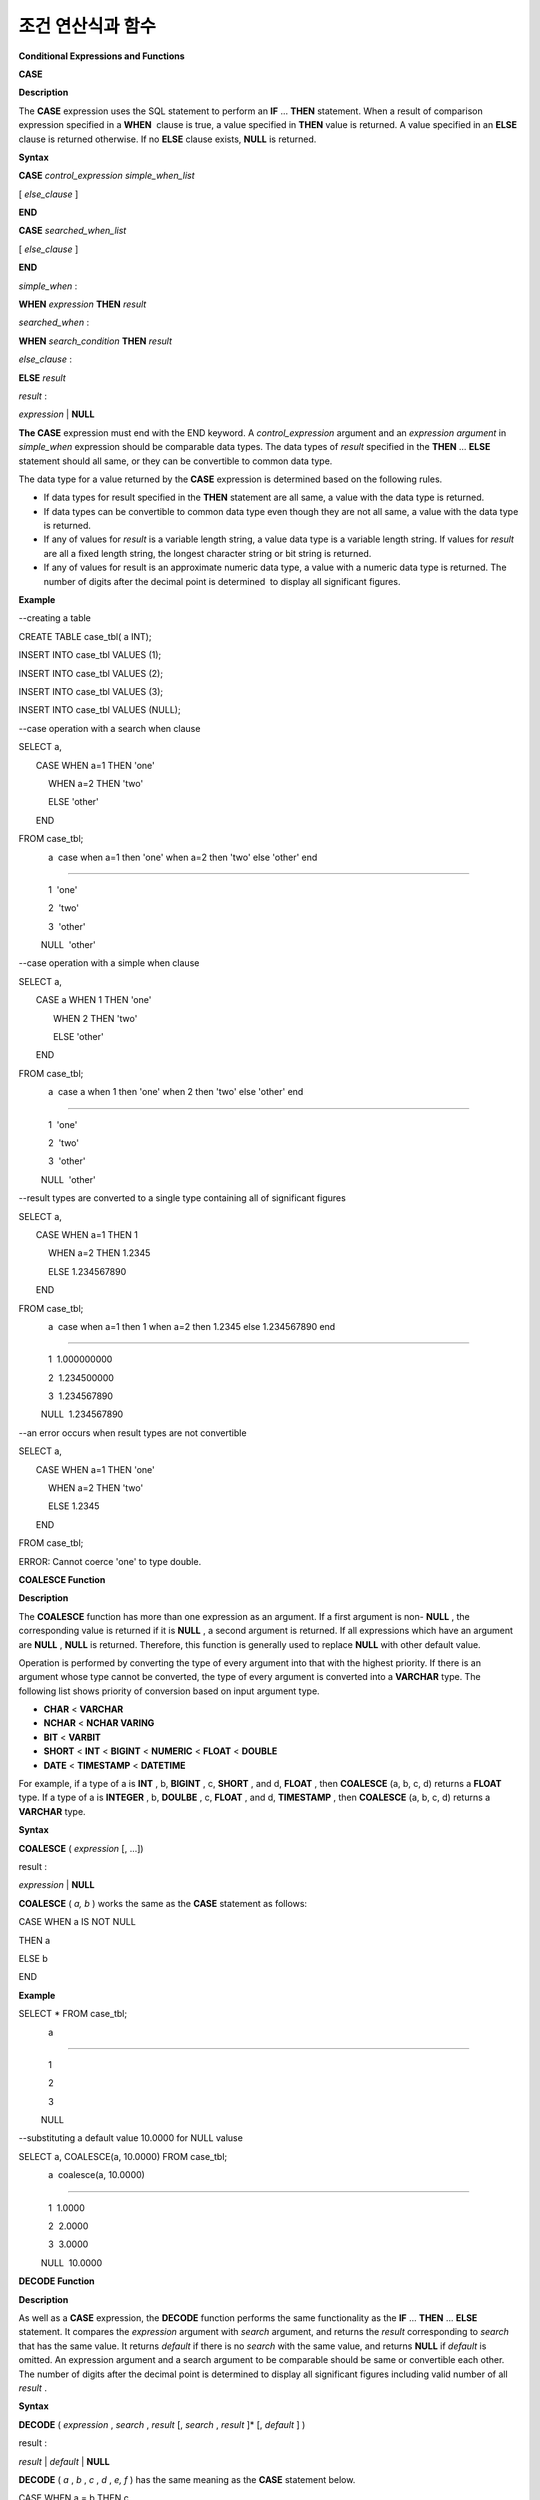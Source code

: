 ******************
조건 연산식과 함수
******************


**Conditional Expressions and Functions**

**CASE**

**Description**

The
**CASE**
expression uses the SQL statement to perform an
**IF**
...
**THEN**
statement. When a result of comparison expression specified in a 
**WHEN**
 clause is true, a value specified in
**THEN**
value is returned. A value specified in an
**ELSE**
clause is returned otherwise. If no
**ELSE**
clause exists,
**NULL**
is returned.

**Syntax**

**CASE**
*control_expression simple_when_list*

[
*else_clause*
]

**END**

 

**CASE**
*searched_when_list*

[
*else_clause*
]

**END**

 

*simple_when*
:

**WHEN**
*expression*
**THEN**
*result*

 

*searched_when*
:

**WHEN**
*search_condition*
**THEN**
*result*

 

*else_clause*
:

**ELSE**
*result*

 

*result*
:

*expression*
|
**NULL**

**The CASE**
expression must end with the END keyword. A
*control_expression*
argument and an
*expression argument*
in
*simple_when*
expression should be comparable data types. The data types of
*result*
specified in the
**THEN**
...
**ELSE**
statement should all same, or they can be convertible to common data type.

The data type for a value returned by the
**CASE**
expression is determined based on the following rules.

*   If data types for result specified in the
    **THEN**
    statement are all same, a value with the data type is returned.



*   If data types can be convertible to common data type even though they are not all same, a value with the data type is returned.



*   If any of values for
    *result*
    is a variable length string, a value data type is a variable length string. If values for
    *result*
    are all a fixed length string, the longest character string or bit string is returned.



*   If any of values for result is an approximate numeric data type, a value with a numeric data type is returned. The number of digits after the decimal point is determined  to display all significant figures.



**Example**

--creating a table

CREATE TABLE case_tbl( a INT);

INSERT INTO case_tbl VALUES (1);

INSERT INTO case_tbl VALUES (2);

INSERT INTO case_tbl VALUES (3);

INSERT INTO case_tbl VALUES (NULL);

 

--case operation with a search when clause

SELECT a,

       CASE WHEN a=1 THEN 'one'

            WHEN a=2 THEN 'two'

            ELSE 'other'

       END

FROM case_tbl;

            a  case when a=1 then 'one' when a=2 then 'two' else 'other' end

===================================

            1  'one'

            2  'two'

            3  'other'

         NULL  'other'

 

--case operation with a simple when clause

SELECT a,

       CASE a WHEN 1 THEN 'one'

              WHEN 2 THEN 'two'

              ELSE 'other'

       END

FROM case_tbl;

            a  case a when 1 then 'one' when 2 then 'two' else 'other' end

===================================

            1  'one'

            2  'two'

            3  'other'

         NULL  'other'

 

 

--result types are converted to a single type containing all of significant figures

SELECT a,

       CASE WHEN a=1 THEN 1

            WHEN a=2 THEN 1.2345

            ELSE 1.234567890

       END

FROM case_tbl;

            a  case when a=1 then 1 when a=2 then 1.2345 else 1.234567890 end

===================================

            1  1.000000000

            2  1.234500000

            3  1.234567890

         NULL  1.234567890

 

--an error occurs when result types are not convertible

SELECT a,

       CASE WHEN a=1 THEN 'one'

            WHEN a=2 THEN 'two'

            ELSE 1.2345

       END

FROM case_tbl;

ERROR: Cannot coerce 'one' to type double.

**COALESCE Function**

**Description**

The
**COALESCE**
function has more than one expression as an argument. If a first argument is non-
**NULL**
, the corresponding value is returned if it is
**NULL**
, a second argument is returned. If all expressions which have an argument are
**NULL**
,
**NULL**
is returned. Therefore, this function is generally used to replace
**NULL**
with other default value.

Operation is performed by converting the type of every argument into that with the highest priority. If there is an argument whose type cannot be converted, the type of every argument is converted into a
**VARCHAR**
type. The following list shows priority of conversion based on input argument type.

*   **CHAR**
    <
    **VARCHAR**



*   **NCHAR**
    <
    **NCHAR VARING**



*   **BIT**
    <
    **VARBIT**



*   **SHORT**
    <
    **INT**
    <
    **BIGINT**
    <
    **NUMERIC**
    <
    **FLOAT**
    <
    **DOUBLE**



*   **DATE**
    <
    **TIMESTAMP**
    <
    **DATETIME**



For example, if a type of a is
**INT**
, b,
**BIGINT**
, c,
**SHORT**
, and d,
**FLOAT**
, then
**COALESCE**
(a, b, c, d) returns a
**FLOAT**
type. If a type of a is
**INTEGER**
, b,
**DOULBE**
, c,
**FLOAT**
, and d,
**TIMESTAMP**
, then
**COALESCE**
(a, b, c, d) returns a
**VARCHAR**
type.

**Syntax**

**COALESCE**
(
*expression*
[, ...])

 

result :

*expression*
|
**NULL**

**COALESCE**
(
*a, b*
) works the same as the
**CASE**
statement as follows:

CASE WHEN a IS NOT NULL

THEN a

ELSE b

END

**Example**

SELECT * FROM case_tbl;

            a

=============

            1

            2

            3

         NULL

 

--substituting a default value 10.0000 for NULL valuse

SELECT a, COALESCE(a, 10.0000) FROM case_tbl;

            a  coalesce(a, 10.0000)

===================================

            1  1.0000

            2  2.0000

            3  3.0000

         NULL  10.0000

**DECODE Function**

**Description**

As well as a
**CASE**
expression, the
**DECODE**
function performs the same functionality as the
**IF**
...
**THEN**
...
**ELSE**
statement. It compares the
*expression*
argument with
*search*
argument, and returns the
*result*
corresponding to
*search*
that has the same value. It returns
*default*
if there is no
*search*
with the same value, and returns
**NULL**
if
*default*
is omitted. An expression argument and a search argument to be comparable should be same or convertible each other. The number of digits after the decimal point is determined to display all significant figures including valid number of all
*result*
.

**Syntax**

**DECODE**
(
*expression*
,
*search*
,
*result*
[,
*search*
,
*result*
]* [,
*default*
] )

 

result :

*result*
|
*default*
|
**NULL**

**DECODE**
(
*a*
,
*b*
,
*c*
,
*d*
,
*e, f*
) has the same meaning as the
**CASE**
statement below.

CASE WHEN a = b THEN c

WHEN a = d THEN e

ELSE f

END

**Example**

SELECT * FROM case_tbl;

            a

=============

            1

            2

            3

         NULL

 

--Using DECODE function to compare expression and search values one by one

SELECT a, DECODE(a, 1, 'one', 2, 'two', 'other') FROM case_tbl;

            a  decode(a, 1, 'one', 2, 'two', 'other')

===================================

            1  'one'

            2  'two'

            3  'other'

         NULL  'other'

 

 

--result types are converted to a single type containing all of significant figures

SELECT a, DECODE(a, 1, 1, 2, 1.2345, 1.234567890) FROM case_tbl;

            a  decode(a, 1, 1, 2, 1.2345, 1.234567890)

===================================

            1  1.000000000

            2  1.234500000

            3  1.234567890

         NULL  1.234567890

 

--an error occurs when result types are not convertible

SELECT a, DECODE(a, 1, 'one', 2, 'two', 1.2345) FROM case_tbl;

 

ERROR: Cannot coerce 'one' to type double.

**IF Function**

**Description**

The
**IF**
function returns
*expression2*
if the value of the arithmetic expression specified as the first parameter is
**TRUE**
, or
*expression3*
if the value is
**FALSE**
or
**NULL**
.
*expression2*
and
*expression3*
which are returned as a result must be the same or of a convertible common type. If one is explicitly
**NULL**
, the result of the function follows the type of the non-
**NULL**
parameter.

**Syntax**

**IF**
(
*expression1*
,
*expression2*
,
*expression3*
)

 

*result*
:

*exrpession2*
|
*expression3*

**IF**
(
*a*
,
*b*
,
*c*
) has the same meaning as the
**CASE**
statement in the following example:

CASE WHEN a IS TRUE THEN b

ELSE c

END

**Example**

SELECT * FROM case_tbl;

            a

=============

            1

            2

            3

         NULL

 

--IF function returns the second expression when the fist is TRUE

SELECT a, IF(a=1, 'one', 'other') FROM case_tbl;

            a   if(a=1, 'one', 'other')

===================================

            1  'one'

            2  'other'

            3  'other'

         NULL  'other'

 

--If function in WHERE clause

SELECT * FROM case_tbl WHERE IF(a=1, 1, 2) = 1;

            a

=============

            1

**IFNULL/NVL Functions**

**Description**

The
**IFNULL**
function is working like the
**NVL**
function; however, only the
**NVL**
function supports collection type as well. The
**IFNULL**
function (which has two arguments) returns
*expr1*
if the value of the first expression is not
**NULL**
or returns
*expr2,*
otherwise.

Operation is performed by converting the type of every argument into that with the highest priority. If there is an argument whose type cannot be converted, the type of every argument is converted into a
**VARCHAR**
type. The following list shows priority of conversion based on input argument type.

*   **CHAR**
    <
    **VARCHAR**



*   **NCHAR**
    <
    **NCHAR VARING**



*   **BIT**
    <
    **VARBIT**



*   **SHORT**
    <
    **INT**
    <
    **BIGINT**
    <
    **NUMERIC**
    <
    **FLOAT**
    <
    **DOUBLE**



*   **DATE**
    <
    **TIMESTAMP**
    <
    **DATETIME**



For example, if a type of a is
**INT**
and b is
**BIGINT**
, then 
**IFNULL**
(a, b) returns a
**BIGINT**
type. If a type of a is
**INTEGER**
and b is
**TIMESTAMP**
, then
**IFNULL**
(a, b) returns a
**VARCHAR**
type.

**Syntax**

**IFNULL**
(
*expr1*
,
*expr2*
)

**NVL**
(
*expr1*
,
*expr2*
) 

 

*result*
:

*expr1*
|
*expr2*

**IFNULL**
(
*a*
,
*b*
) or
**NVL**
(
*a*
,
*b*
) has the same meaning as the
**CASE**
statement below.

CASE WHEN a IS NULL THEN b

ELSE a

END

**Example**

SELECT * FROM case_tbl;

            a

=============

            1

            2

            3

         NULL

 

--returning a specific value when a is NULL

SELECT a, NVL(a, 10.0000) FROM case_tbl;

            a  nvl(a, 10.0000)

===================================

            1  1.0000

            2  2.0000

            3  3.0000

         NULL  10.0000

 

--IFNULL can be used instead of NVL and return values are converted to the string type

SELECT a, IFNULL(a, 'UNKNOWN') FROM case_tbl;

            a   ifnull(a, 'UNKNOWN')

===================================

            1  '1'

            2  '2'

            3  '3'

         NULL  'UNKNOWN'

**NULLIF Function**

**Description**

The
**NULLIF**
function returns
**NULL**
if the two expressions specified as the parameters are identical, and returns the first parameter value otherwise.

**Syntax**

**NULLIF**
(
*expr1*
,
*expr2*
)

 

result :

*expr1*
|
*NULL*

**NULLIF**
(
*a*
,
*b*
) is the same of the
**CASE**
statement. 

CASE

WHEN a = b THEN NULL

ELSE a

END

**Example**

SELECT * FROM case_tbl;

            a

=============

            1

            2

            3

         NULL

 

--returning NULL value when a is 1

SELECT a, NULLIF(a, 1) FROM case_tbl;

            a  nullif(a, 1)

===========================

            1          NULL

            2             2

            3             3

         NULL          NULL

 

--returning NULL value when arguments are same

SELECT NULLIF (1, 1.000)  FROM db_root;

  nullif(1, 1.000)

======================

  NULL

 

--returning the first value when arguments are not same

SELECT NULLIF ('A', 'a')  FROM db_root;

  nullif('A', 'a')

======================

  'A'

**NVL2 Function**

**Description**

Three parameters are specified for the
**NVL2**
function. The second expression (
*expr2*
) is returned if the first expression (
*expr1*
) is not
**NULL**
; the third expression (
*expr3*
) is returned if it is
**NULL**
.

Operation is performed by converting the type of every argument into that with the highest priority. If there is an argument whose type cannot be converted, the type of every argument is converted into a
**VARCHAR**
type. The following list shows priority of conversion based on input argument type.

*   **CHAR**
    <
    **VARCHAR**



*   **NCHAR**
    <
    **NCHAR VARING**



*   **BIT**
    <
    **VARBIT**



*   **SHORT**
    <
    **INT**
    <
    **BIGINT**
    <
    **NUMERIC**
    <
    **FLOAT**
    <
    **DOUBLE**



*   **DATE**
    <
    **TIMESTAMP**
    <
    **DATETIME**



For example, if a type of a is
**INT**
, b,
**BIGINT**
, and c,
**SHORT**
, then
**NVL2**
(a, b, c) returns a
**BIGINT**
type. If a type of a is
**INTEGER**
, b,
**DOUBLE**
, and c,
**TIMESTAMP**
, then 
**NVL2**
(a, b, c) returns a
**VARCHAR**
type.

**Syntax**

**NVL2**
(
*expr1*
,
*expr2*
,
*expr3*
)

 

result :

*expr2*
|
*expr3*

**Example**

SELECT * FROM case_tbl;

            a

=============

            1

            2

            3

         NULL

 

--returning a specific value of INT type

SELECT a, NVL2(a, a+1, 10.5678) FROM case_tbl;

            a  nvl2(a, a+1, 10.5678)

====================================

            1                      2

            2                      3

            3                      4

         NULL                     11

**Conditional Expressions**

**Basic Conditional Expressions**

A conditional expression is an expression that is included in the
**WHERE**
clause of the
**SELECT**
,
**UPDATE**
and
**DELETE**
statements, and in the
**HAVING**
clause of the
**SELECT**
statement. There are simple comparison,
**ANY**
/
**SOME**
/
**ALL**
,
**BETWEEN**
,
**EXISTS**
,
**IN**
/
**NOT IN**
,
**LIKE**
and
**IS NULL**
conditional expressions, depending on the kinds of the operators combined.

A simple comparison conditional expression compares two comparable data values. Expressions or subqueries are specified as operands, and the conditional expression always returns
**NULL**
if one of the operands is
**NULL**
. The following table shows operators that can be used in the simple comparison conditional expressions. For details, see
`Comparison Operator <#syntax_syntax_operator_compare_h_4639>`_
.

**Operators for Conditional Expressions**

+-------------------------+----------------------------------------------------------------------------+----------------------------+------------------+
| **Comparison Operator** | **Description**                                                            | **Conditional Expression** | **Return Value** |
|                         |                                                                            |                            |                  |
+-------------------------+----------------------------------------------------------------------------+----------------------------+------------------+
| **=**                   | A value of left operand is the same as that of right operand.              | 1=2                        | 0                |
|                         |                                                                            |                            |                  |
+-------------------------+----------------------------------------------------------------------------+----------------------------+------------------+
| **<>**                  | A value of left operand is not the same as that of right operand.          | 1<>2                       | 1                |
| ,                       |                                                                            |                            |                  |
| **!=**                  |                                                                            |                            |                  |
|                         |                                                                            |                            |                  |
+-------------------------+----------------------------------------------------------------------------+----------------------------+------------------+
| **>**                   | A value of left operand is greater than that of right operand.             | 1>2                        | 0                |
|                         |                                                                            |                            |                  |
+-------------------------+----------------------------------------------------------------------------+----------------------------+------------------+
| **<**                   | A value of left operand is less than that of right operand.                | 1<2                        | 1                |
|                         |                                                                            |                            |                  |
+-------------------------+----------------------------------------------------------------------------+----------------------------+------------------+
| **>=**                  | A value of left operand is equal to or greater than that of right operand. | 1>=2                       | 0                |
|                         |                                                                            |                            |                  |
+-------------------------+----------------------------------------------------------------------------+----------------------------+------------------+
| **<=**                  | A value of left operand is equal to or less than that of right operand.    | 1<=2                       | 1                |
|                         |                                                                            |                            |                  |
+-------------------------+----------------------------------------------------------------------------+----------------------------+------------------+

**ANY/SOME/ALL Conditional Expressions**

**Description**

A conditional expression that includes quantifiers such as
**ANY/SOME/ALL**
performs comparison operation on one data value and on some or all values included in the list. A conditional expression that includes
**ANY**
or
**SOME**
returns
**TRUE**
if the value of the data on the left satisfies simple comparison with at least one of the values in the list specified as an operand on the right. A conditional expression that includes
**ALL**
returns
**TRUE**
if the value of the data on the left satisfies simple comparison with all values in the list on the right.

When a comparison operation is performed on
**NULL**
in a conditional expression that includes
**ANY**
or
**SOME**
,
**UNKNOWN**
or
**TRUE**
is returned as a result; when a comparison operation is performed on
**NULL**
in a conditional expression that includes
**ALL**
,
**UNKNOWN**
or
**FALSE**
is returned.

**Syntax**

*expression*
*comp_op*
**SOME**
*expression*

*expression*
*comp_op*
**ANY**
*expression*

*expression*
*comp_op*
**ALL**
*expression*

*   *comp_op*
    : A comparison operator >, = or <= can be used.



*   *expression*
    (left): A single-value column, path expression (ex.:
    *tbl_name.col_name*
    ), constant value or arithmetic function that produces a single value can be used.



*   *expression*
    (right): A column name, path expression, list (set) of constant values or subquery can be used. A list is a set represented within braces ({}). If a subquery is used,
    *expression*
    (left) and comparison operation on all results of the subquery execution is performed.



**Example**

--creating a table

 

CREATE TABLE condition_tbl (id int primary key, name char(10), dept_name VARCHAR, salary INT);

INSERT INTO condition_tbl VALUES(1, 'Kim', 'devel', 4000000);

INSERT INTO condition_tbl VALUES(2, 'Moy', 'sales', 3000000);

INSERT INTO condition_tbl VALUES(3, 'Jones', 'sales', 5400000);

INSERT INTO condition_tbl VALUES(4, 'Smith', 'devel', 5500000);

INSERT INTO condition_tbl VALUES(5, 'Kim', 'account', 3800000);

INSERT INTO condition_tbl VALUES(6, 'Smith', 'devel', 2400000);

INSERT INTO condition_tbl VALUES(7, 'Brown', 'account', NULL);

 

--selecting rows where department is sales or devel

SELECT * FROM condition_tbl WHERE dept_name = ANY{'devel','sales'};

           id  name                  dept_name                  salary

======================================================================

            1  'Kim       '          'devel'                   4000000

            2  'Moy       '          'sales'                   3000000

            3  'Jones     '          'sales'                   5400000

            4  'Smith     '          'devel'                   5500000

            6  'Smith     '          'devel'                   2400000

 

--selecting rows comparing NULL value in the ALL group conditions

SELECT * FROM condition_tbl WHERE salary > ALL{3000000, 4000000, NULL};

There are no results.

 

--selecting rows comparing NULL value in the ANY group conditions

SELECT * FROM condition_tbl WHERE salary > ANY{3000000, 4000000, NULL};

           id  name                  dept_name                  salary

======================================================================

            1  'Kim       '          'devel'                   4000000

            3  'Jones     '          'sales'                   5400000

            4  'Smith     '          'devel'                   5500000

            5  'Kim       '          'account'                 3800000

 

--selecting rows where salary*0.9 is less than those salary in devel department

SELECT * FROM condition_tbl WHERE (

(0.9 * salary) < ALL (SELECT salary FROM condition_tbl

WHERE dept_name = 'devel')

);

           id  name                  dept_name                  salary

======================================================================

            6  'Smith     '          'devel'                   2400000

**BETWEEN Conditional Expression**

**Description**

The
**BETWEEN**
conditional expression makes a comparison to determine whether the data value on the left exists between two data values specified on the right. It returns
**TRUE**
even when the data value on the left is the same as a boundary value of the comparison target range. If
**NOT**
comes before the
**BETWEEN**
keyword, the result of a
**NOT**
operation on the result of the
**BETWEEN**
operation is returned.

*i*
**BETWEEN**
*g*
**AND**
*m*
and the compound condition
*i*
**>= g AND**
*i*
<=
*m*
have the same effect.

**Syntax**

*expression*
[
**NOT**
]
**BETWEEN**
*expression*
**AND**
*expression*

*   *expression*
    : A column name, path expression (ex.:
    *tbl_name.col_name*
    ), constant value, arithmetic expression or aggregate function can be used. For a character string expression, the conditions are evaluated in alphabetical order. If
    **NULL**
    is specified for at least one of the expressions, the
    **BETWEEN**
    predicate returns
    **UNKNOWN**
    as a result.



**Example**

--selecting rows where 3000000 <= salary <= 4000000

SELECT * FROM condition_tbl WHERE salary BETWEEN 3000000 AND 4000000;

SELECT * FROM condition_tbl WHERE (salary >= 3000000) AND (salary <= 4000000);

           id  name                  dept_name                  salary

======================================================================

            1  'Kim       '          'devel'                   4000000

            2  'Moy       '          'sales'                   3000000

            5  'Kim       '          'account'                 3800000

 

--selecting rows where salary < 3000000 or salary > 4000000

SELECT * FROM condition_tbl WHERE salary NOT BETWEEN 3000000 AND 4000000;

           id  name                  dept_name                  salary

======================================================================

            3  'Jones     '          'sales'                   5400000

            4  'Smith     '          'devel'                   5500000

            6  'Smith     '          'devel'                   2400000

 

--selecting rows where name starts from A to E

SELECT * FROM condition_tbl WHERE name BETWEEN 'A' AND 'E';

           id  name                  dept_name                  salary

======================================================================

            7  'Brown     '          'account'                    NULL

**EXISTS Conditional Expression**

**Description**

The
**EXISTS**
conditional expression returns
**TRUE**
if one or more results of the execution of the subquery specified on the right exist, and returns
**FALSE**
if the result of the operation is an empty set.

**Syntax**

**EXISTS**
*expression*

*   *expression*
    : Specifies a subquery and compares to determine whether the result of the subquery execution exists. If the subquery does not produce any result, the result of the conditional expression is
    **FALSE**
    .



**Example**

--selecting rows using EXISTS and subquery

SELECT 'raise' FROM db_root WHERE EXISTS(

SELECT * FROM condition_tbl WHERE salary < 2500000);

  'raise'

======================

  'raise'

 

--selecting rows using NOT EXISTS and subquery

SELECT 'raise' FROM db_root WHERE NOT EXISTS(

SELECT * FROM condition_tbl WHERE salary < 2500000);

There are no results.

**IN Conditional Expression**

**Description**

The
**IN**
conditional expression compares to determine whether the single data value on the left is included in the list specified on the right. That is, the predicate returns
**TRUE**
if the single data value on the left is an element of the expression specified on the right. If
**NOT**
comes before the
**IN**
keyword, the result of a
**NOT**
operation on the result of the
**IN**
operation is returned.

**Syntax**

*expression*
[
**NOT**
]
**IN**
*expression*

*   *expression*
    (left): A single-value column, path expression (ex.:
    *tbl_name.col_name*
    ), constant value or arithmetic function that produces a single value can be used.



*   *expression*
    (right): A column name, path expression, list (set) of constant values or subquery can be used. A list is a set represented within parentheses (()) or braces ({}). If a subquery is used, comparison with expression(left) is performed for all results of the subquery execution.



**Example**

--selecting rows where department is sales or devel

SELECT * FROM condition_tbl WHERE dept_name IN {'devel','sales'};

SELECT * FROM condition_tbl WHERE dept_name = ANY{'devel','sales'};

           id  name                  dept_name                  salary

======================================================================

            1  'Kim       '          'devel'                   4000000

            2  'Moy       '          'sales'                   3000000

            3  'Jones     '          'sales'                   5400000

            4  'Smith     '          'devel'                   5500000

            6  'Smith     '          'devel'                   2400000

 

--selecting rows where department is neither sales nor devel

SELECT * FROM condition_tbl WHERE dept_name NOT IN {'devel','sales'};

           id  name                  dept_name                  salary

======================================================================

            5  'Kim       '          'account'                 3800000

            7  'Brown     '          'account'                    NULL

**IS NULL Conditional Expression**

**Description**

The
**IS NULL**
conditional expression compares to determine whether the expression specified on the left is
**NULL**
, and if it is
**NULL**
, returns
**TRUE**
and it can be used in the conditional expression. If
**NOT**
comes before the
**NULL**
keyword, the result of a
**NOT**
operation on the result of the
**IS NULL**
operation is returned.

**Syntax**

*expression*
**IS**
[
**NOT**
]
**NULL**

*   *expression*
    : A single-value column, path expression (ex.:
    *tbl_name.col_name*
    ), constant value or arithmetic function that produces a single value can be used. 



**Example**

SELECT * FROM condition_tbl WHERE salary IS NULL;

           id  name                  dept_name                  salary

======================================================================

            7  'Brown     '          'account'                    NULL

 

--selecting rows where salary is NOT NULL

SELECT * FROM condition_tbl WHERE salary IS NOT NULL;

           id  name                  dept_name                  salary

======================================================================

            1  'Kim       '          'devel'                   4000000

            2  'Moy       '          'sales'                   3000000

            3  'Jones     '          'sales'                   5400000

            4  'Smith     '          'devel'                   5500000

            5  'Kim       '          'account'                 3800000

            6  'Smith     '          'devel'                   2400000

 

--simple conparison operation returns NULL when operand is NULL

SELECT * FROM condition_tbl WHERE salary = NULL;

There are no results.

**ISNULL Function**

**Description**

The
**ISNULL**
function performs a comparison to determine if the result of the expression specified as an argument is
**NULL**
. The function returns 1 if it is
**NULL**
or 0 otherwise. You can check if a certain value is
**NULL**
. This function is working like the
**ISNULL**
expression.

**Syntax**

**ISNULL**
(
*expression*
)

*   *expression*
    : An arithmetic function that has a single-value column, path expression (ex.:
    *tbl_name.col_name*
    ), constant value is specified.



**Example**

--Using ISNULL function to select rows with NULL value

SELECT * FROM condition_tbl WHERE ISNULL(salary);

           id  name                  dept_name                  salary

======================================================================

            7  'Brown     '          'account'                    NULL

**LIKE Conditional Expression**

**Description**

The
**LIKE**
conditional expression compares patterns between character string data, and returns
**TRUE**
if a character string whose pattern matches the search word is found. Pattern comparison target types are
**CHAR**
,
**VARCHAR**
and
**STRING**
. The
**LIKE**
search cannot be performed on an
**NCHAR**
or
**BIT**
type. If
**NOT**
comes before the
**LIKE**
keyword, the result of a
**NOT**
operation on the result of the
**LIKE**
operation is returned.

A wild card string corresponding to any character or character string can be included in the search word on the right of the
**LIKE**
operator. % (percent) and _ (underscore) can be used. .% corresponds to any character string whose length is 0 or greater, and _ corresponds to one character. An escape character is a character that is used to search for a wild card character itself, and can be specified by the user as another character (
**NULL**
, alphabet, or number_ whose length is 1. See below for an example of using a character string that includes wild card or escape characters.  

**Syntax**

*expression*
[
**NOT**
]
**LIKE**
*expression*
[
**ESCAPE**
*char*
]

*   *expression*
    (left): Specifies the data type column of the character string. Pattern comparison, which is case-sensitive, starts from the first character of the column.



*   *expression*
    (right): Enters the search word. A character string with a length of 0 or greater is required. Wild card characters (% or _) can be included as the pattern of the search word. The length of the character string is 0 or greater.



*   **ESCAPE**
    *char*
    :
    **NULL**
    , alphabet, or number is allowed for
    *char*
    . If the string pattern of the search word includes "_" or "%" itself, an ESCAPE character must be specified. For example, if you want to search for the character string "10%" after specifying backslash (\) as the ESCAPE character, you must specify "10\%" for the expression (right). If you want to search for the character string "C:\", you can specify "C:\\" for the expression (right).



**Remark**

The
**LIKE**
conditional expression is case sensitive. To disable case sensitive, use the
`REGEXP/RLIKE Conditional Expressions <#syntax_syntax_operator_where_reg_9878>`_
.

For details about character sets supported in CUBRID, see
`Definition and Characteristics <#syntax_syntax_datatype_string_de_1985>`_
.

Whether to detect the escape characters of the LIKE conditional expression is determined depending on the configuration of
**no_backslash_escapes**
and
**require_like_escape_character**
in the
**cubrid.conf**
file. For details, see
`Statement/Type-Related Parameters <#pm_pm_db_classify_type_htm>`_
.

**Note**
In CUBRID 2008 R4.x or lower versions, to execute string comparison operation for data entered in the multibyte charset environment such as UTF-8, the parameter setting (
**single_byte_compare**
=yes) which compares strings by 1 byte should be added to the
**cubrid.conf**
file for a successful search result. However, the versions after CUBRID 2008 R4.x support Unicode charset so the
**single_byte_compare**
parameter is no longer used.

**Example**

--selection rows where name contains lower case 's', not upper case

SELECT * FROM condition_tbl WHERE name LIKE '%s%';

           id  name                  dept_name                  salary

======================================================================

            3  'Jones     '          'sales'                   5400000

 

--selection rows where second letter is 'O' or 'o'

SELECT * FROM condition_tbl WHERE UPPER(name) LIKE '_O%';

           id  name                  dept_name                  salary

======================================================================

            2  'Moy       '          'sales'                   3000000

            3  'Jones     '          'sales'                   5400000

 

--selection rows where name is 3 characters

SELECT * FROM condition_tbl WHERE name LIKE '___';

           id  name                  dept_name                  salary

======================================================================

            1  'Kim       '          'devel'                   4000000

            2  'Moy       '          'sales'                   3000000

            5  'Kim       '          'account'                 3800000

**REGEXP/RLIKE Conditional Expressions**

**Description**

The conditional expressions 
**REGEXP**
and
**RLIKE**
are used interchangeably; a regular expressions is a powerful way to specify a pattern for a complex search. CUBRID uses Henry Spencer's implementation of regular expressions, which conforms the POSIX 1003.2 standards. The details on regular expressions are not described in this page. For more information on regular expressions, see Henry Spencer's regex(7).

The following list describes basic characteristics of regular expressions.

*   "." matches any single character(including new-line and carriage-return).



*   "[...]" matches one of characters within square brackets. For example, "[abc]" matches "a", "b", or "c". To represent a range of characters, use a dash (-). "[a-z]" matches any alphabet letter whereas "[0-9]" matches any single number.



*   "*" matches 0 or more instances of the thing proceeding it. For example, "xabc*" matches "xab", "xabc", "xabcc", and "xabcxabc" etc. "[0-9][0-9]*" matches any numbers, and ".*" matches every string.



*   To match special characters such as "\n", "\t", "\r", and "\\", some must be escaped with the backslash (\) by specifying the value of
    **no_backslash_escapes**
    (default: yes) to
    **no**
    . For details on
    **no_backslash_escapes**
    , see
    `Escape Special Characters <#syntax_syntax_datatype_string_es_323>`_
    .



The difference between
**REGEXP**
and
**LIKE**
are as follows:

*   The
    **LIKE**
    operator succeeds only if the pattern matches the entire value.



*   The
    **REGEXP**
    operator succeeds if the pattern matches anywhere in the value. To match the entire value, you should use "^" at the beginning and "$" at the end.



*   The
    **LIKE**
    operator is case sensitive, but patterns of regular expressions in
    **REGEXP**
    is not case sensitive. To enable case sensitive, you should use
    **REGEXP BINARY**
    statement.



In the syntax below, if
*expr*
matches
*pat*
, 1 is returned; otherwise, 0 is returned. If either
*expr*
or 
*pat*
is
**NULL**
,
**NULL**
is returned.

The second syntax has the same meaning as the third syntax, which both syntaxes are using
**NOT**
.

**Syntax**

expr REGEXP|RLIKE [BINARY] pat

expr NOT REGEXP|RLIKE pat

NOT (expr REGEXP|RLIKE pat)

*   *expr*
    : Column or input expression



*   *pat*
    : Pattern used in regular expressions; not case sensitive



**Example**

-- When REGEXP is used in SELECT list, enclosing this with parentheses is required. But used in WHERE clause, no need parentheses.

-- case insensitive, except when used with BINARY.

SELECT name FROM athlete where name REGEXP '^[a-d]';

name

======================

'Dziouba Irina'

'Dzieciol Iwona'

'Dzamalutdinov Kamil'

'Crucq Maurits'

'Crosta Daniele'

'Bukovec Brigita'

'Bukic Perica'

'Abdullayev Namik'

 

-- \n : match a special character, when no_backslash_escapes=no

SELECT ('new\nline' REGEXP 'new

line');

('new

line' regexp 'new

line')

=====================================

1

 

-- ^ : match the beginning of a string

SELECT ('cubrid dbms' REGEXP '^cub');

('cubrid dbms' regexp '^cub')

===============================

1

 

-- $ : match the end of a string

SELECT ('this is cubrid dbms' REGEXP 'dbms$');

('this is cubrid dbms' regexp 'dbms$')

========================================

1

 

--.: match any character

SELECT ('cubrid dbms' REGEXP '^c.*$');

('cubrid dbms' regexp '^c.*$')

================================

1

 

-- a+ : match any sequence of one or more a characters. case insensitive.

SELECT ('Aaaapricot' REGEXP '^A+pricot');

('Aaaapricot' regexp '^A+pricot')

================================

1

 

-- a? : match either zero or one a character.

SELECT ('Apricot' REGEXP '^Aa?pricot');

('Apricot' regexp '^Aa?pricot')

==========================

1

SELECT ('Aapricot' REGEXP '^Aa?pricot');

('Aapricot' regexp '^Aa?pricot')

===========================

1

 

SELECT ('Aaapricot' REGEXP '^Aa?pricot');

('Aaapricot' regexp '^Aa?pricot')

============================

0

 

-- (cub)* : match zero or more instances of the sequence abc.

SELECT ('cubcub' REGEXP '^(cub)*$');

('cubcub' regexp '^(cub)*$')

==========================

1

 

-- [a-dX], [^a-dX] : matches any character that is (or is not, if ^ is used) either a, b, c, d or X.

SELECT ('aXbc' REGEXP '^[a-dXYZ]+');

('aXbc' regexp '^[a-dXYZ]+')

==============================

1

 

SELECT ('strike' REGEXP '^[^a-dXYZ]+$');

('strike' regexp '^[^a-dXYZ]+$')

================================

1

**Remark**

The following shows RegEx-Specer's license, which is library used to implement the
**REGEXP**
conditional expression.

Copyright 1992, 1993, 1994 Henry Spencer. All rights reserved.

This software is not subject to any license of the American Telephone

and Telegraph Company or of the Regents of the University of California.

 

Permission is granted to anyone to use this software for any purpose on

any computer system, and to alter it and redistribute it, subject

to the following restrictions:

 

1. The author is not responsible for the consequences of use of this

software, no matter how awful, even if they arise from flaws in it.

 

2. The origin of this software must not be misrepresented, either by

explicit claim or by omission. Since few users ever read sources,

credits must appear in the documentation.

 

3. Altered versions must be plainly marked as such, and must not be

misrepresented as being the original software. Since few users

ever read sources, credits must appear in the documentation.

 

4. This notice may not be removed or altered.
